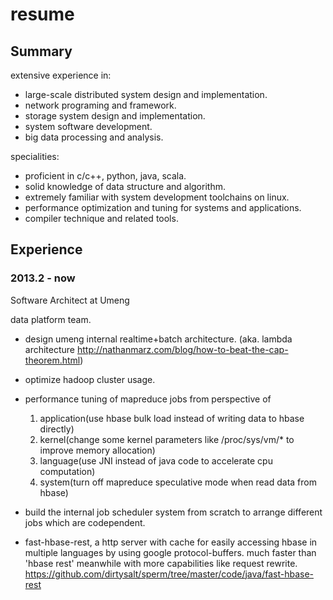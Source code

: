 * resume
** Summary
extensive experience in:
- large-scale distributed system design and implementation.
- network programing and framework.
- storage system design and implementation.
- system software development.
- big data processing and analysis.

specialities:
- proficient in c/c++, python, java, scala.
- solid knowledge of data structure and algorithm.
- extremely familiar with system development toolchains on linux.
- performance optimization and tuning for systems and applications.
- compiler technique and related tools.

** Experience
*** 2013.2 - now
Software Architect at Umeng

data platform team.

- design umeng internal realtime+batch architecture. (aka. lambda architecture http://nathanmarz.com/blog/how-to-beat-the-cap-theorem.html) 

- optimize hadoop cluster usage.

- performance tuning of mapreduce jobs from perspective of
  1. application(use hbase bulk load instead of writing data to hbase directly)
  2. kernel(change some kernel parameters like /proc/sys/vm/*  to improve memory allocation)
  3. language(use JNI instead of java code to accelerate cpu computation)
  4. system(turn off mapreduce speculative mode when read data from hbase)

- build the internal job scheduler system from scratch to arrange different jobs which are codependent.

- fast-hbase-rest, a http server with cache for easily accessing hbase in multiple languages by using google protocol-buffers. much faster than 'hbase rest' meanwhile with more capabilities like request rewrite. https://github.com/dirtysalt/sperm/tree/master/code/java/fast-hbase-rest

